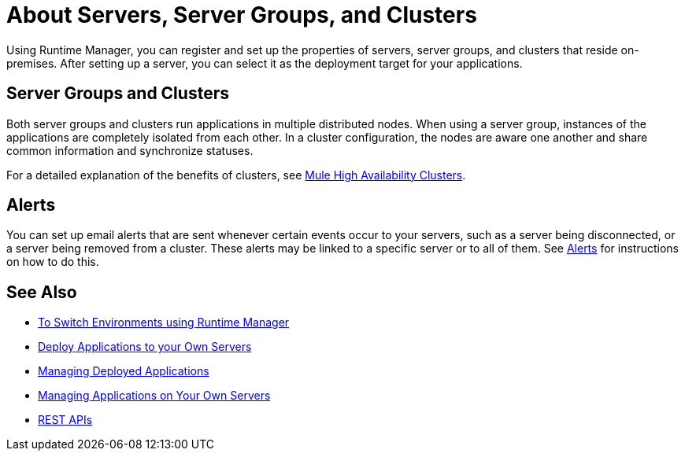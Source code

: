 = About Servers, Server Groups, and Clusters
:keywords: cloudhub, application, server, server group, on-premise, runtime manager, arm, cluster, clusters

Using Runtime Manager, you can register and set up the properties of servers, server groups, and clusters that reside on-premises. After setting up a server, you can select it as the deployment target for your applications.

== Server Groups and Clusters

Both server groups and clusters run applications in multiple distributed nodes.  When using a server group, instances of the applications are completely isolated from each other. In a cluster configuration, the nodes are aware one another and share common information and synchronize statuses.

For a detailed explanation of the benefits of clusters, see link:/mule-user-guide/v/3.8/mule-high-availability-ha-clusters[Mule High Availability Clusters].

== Alerts

You can set up email alerts that are sent whenever certain events occur to your servers, such as a server being disconnected, or a server being removed from a cluster. These alerts may be linked to a specific server or to all of them. See link:/runtime-manager/alerts-on-runtime-manager[Alerts] for instructions on how to do this.

== See Also

* link:/runtime-manager/runtime-manager-switch-env[To Switch Environments using Runtime Manager]
* link:/runtime-manager/deploying-to-your-own-servers[Deploy Applications to your Own Servers]
* link:/runtime-manager/managing-deployed-applications[Managing Deployed Applications]
* link:/runtime-manager/managing-applications-on-your-own-servers[Managing Applications on Your Own Servers]
* link:/runtime-manager/runtime-manager-api[REST APIs]
